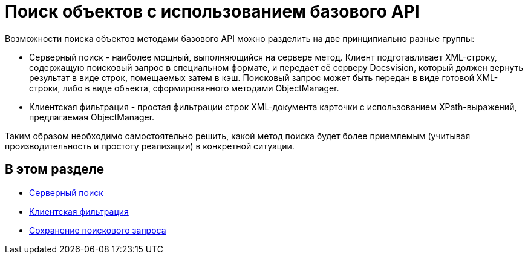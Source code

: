 = Поиск объектов с использованием базового API

Возможности поиска объектов методами базового API можно разделить на две принципиально разные группы:

* Серверный поиск - наиболее мощный, выполняющийся на сервере метод. Клиент подготавливает XML-строку, содержащую поисковый запрос в специальном формате, и передает её серверу Docsvision, который должен вернуть результат в виде строк, помещаемых затем в кэш. Поисковый запрос может быть передан в виде готовой XML-строки, либо в виде объекта, сформированного методами [.keyword .apiname]#ObjectManager#.
* Клиентская фильтрация - простая фильтрации строк XML-документа карточки с использованием XPath-выражений, предлагаемая ObjectManager.

Таким образом необходимо самостоятельно решить, какой метод поиска будет более приемлемым (учитывая производительность и простоту реализации) в конкретной ситуации.

== В этом разделе

* xref:dm_search_api_server.adoc[Серверный поиск]
* xref:dm_search_api_filter.adoc[Клиентская фильтрация]
* xref:dm_search_api_save.adoc[Сохранение поискового запроса]


